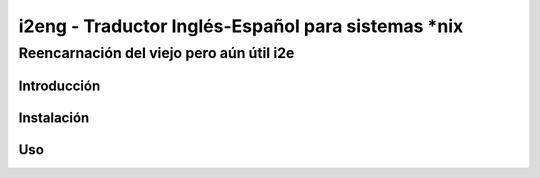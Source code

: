 .. Copyright 2010 Juan Francisco Cantero Hurtado <iam@juanfra.info>
..
.. This file is part of i2eng.
..
.. i2eng is free software: you can redistribute it and/or modify
.. it under the terms of the GNU General Public License as published by
.. the Free Software Foundation, either version 3 of the License, or
.. (at your option) any later version.
..
.. This program is distributed in the hope that it will be useful,
.. but WITHOUT ANY WARRANTY; without even the implied warranty of
.. MERCHANTABILITY or FITNESS FOR A PARTICULAR PURPOSE.  See the
.. GNU General Public License for more details.
..
.. You should have received a copy of the GNU General Public License
.. along with this program.  If not, see <http://www.gnu.org/licenses/>.

====================================================
i2eng - Traductor Inglés-Español para sistemas \*nix
====================================================

-----------------------------------------
Reencarnación del viejo pero aún útil i2e
-----------------------------------------

Introducción
============

Instalación
===========

Uso
===


